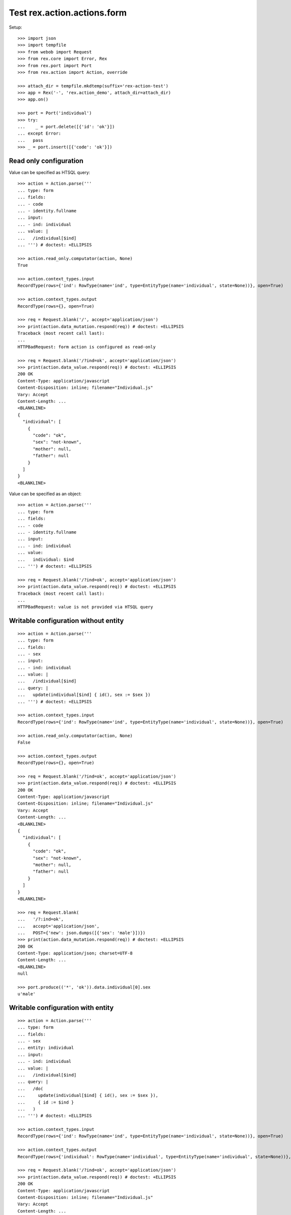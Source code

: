 Test rex.action.actions.form
============================

Setup::

  >>> import json
  >>> import tempfile
  >>> from webob import Request
  >>> from rex.core import Error, Rex
  >>> from rex.port import Port
  >>> from rex.action import Action, override

  >>> attach_dir = tempfile.mkdtemp(suffix='rex-action-test')
  >>> app = Rex('-', 'rex.action_demo', attach_dir=attach_dir)
  >>> app.on()

  >>> port = Port('individual')
  >>> try:
  ...    _ = port.delete([{'id': 'ok'}])
  ... except Error:
  ...   pass
  >>> _ = port.insert([{'code': 'ok'}])

Read only configuration
-----------------------

Value can be specified as HTSQL query::

  >>> action = Action.parse('''
  ... type: form
  ... fields:
  ... - code
  ... - identity.fullname
  ... input:
  ... - ind: individual
  ... value: |
  ...   /individual[$ind]
  ... ''') # doctest: +ELLIPSIS

  >>> action.read_only.computator(action, None)
  True

  >>> action.context_types.input
  RecordType(rows={'ind': RowType(name='ind', type=EntityType(name='individual', state=None))}, open=True)

  >>> action.context_types.output
  RecordType(rows={}, open=True)

  >>> req = Request.blank('/', accept='application/json')
  >>> print(action.data_mutation.respond(req)) # doctest: +ELLIPSIS
  Traceback (most recent call last):
  ...
  HTTPBadRequest: form action is configured as read-only

  >>> req = Request.blank('/?ind=ok', accept='application/json')
  >>> print(action.data_value.respond(req)) # doctest: +ELLIPSIS
  200 OK
  Content-Type: application/javascript
  Content-Disposition: inline; filename="Individual.js"
  Vary: Accept
  Content-Length: ...
  <BLANKLINE>
  {
    "individual": [
      {
        "code": "ok",
        "sex": "not-known",
        "mother": null,
        "father": null
      }
    ]
  }
  <BLANKLINE>

Value can be specified as an object::

  >>> action = Action.parse('''
  ... type: form
  ... fields:
  ... - code
  ... - identity.fullname
  ... input:
  ... - ind: individual
  ... value:
  ...   individual: $ind
  ... ''') # doctest: +ELLIPSIS

  >>> req = Request.blank('/?ind=ok', accept='application/json')
  >>> print(action.data_value.respond(req)) # doctest: +ELLIPSIS
  Traceback (most recent call last):
  ...
  HTTPBadRequest: value is not provided via HTSQL query

Writable configuration without entity
-------------------------------------

::

  >>> action = Action.parse('''
  ... type: form
  ... fields:
  ... - sex
  ... input:
  ... - ind: individual
  ... value: |
  ...   /individual[$ind]
  ... query: |
  ...   update(individual[$ind] { id(), sex := $sex })
  ... ''') # doctest: +ELLIPSIS

  >>> action.context_types.input
  RecordType(rows={'ind': RowType(name='ind', type=EntityType(name='individual', state=None))}, open=True)

  >>> action.read_only.computator(action, None)
  False

  >>> action.context_types.output
  RecordType(rows={}, open=True)

  >>> req = Request.blank('/?ind=ok', accept='application/json')
  >>> print(action.data_value.respond(req)) # doctest: +ELLIPSIS
  200 OK
  Content-Type: application/javascript
  Content-Disposition: inline; filename="Individual.js"
  Vary: Accept
  Content-Length: ...
  <BLANKLINE>
  {
    "individual": [
      {
        "code": "ok",
        "sex": "not-known",
        "mother": null,
        "father": null
      }
    ]
  }
  <BLANKLINE>

  >>> req = Request.blank(
  ...   '/?:ind=ok',
  ...   accept='application/json',
  ...   POST={'new': json.dumps([{'sex': 'male'}])})
  >>> print(action.data_mutation.respond(req)) # doctest: +ELLIPSIS
  200 OK
  Content-Type: application/json; charset=UTF-8
  Content-Length: ...
  <BLANKLINE>
  null

  >>> port.produce(('*', 'ok')).data.individual[0].sex
  u'male'

Writable configuration with entity
----------------------------------

::

  >>> action = Action.parse('''
  ... type: form
  ... fields:
  ... - sex
  ... entity: individual
  ... input:
  ... - ind: individual
  ... value: |
  ...   /individual[$ind]
  ... query: |
  ...   /do(
  ...     update(individual[$ind] { id(), sex := $sex }),
  ...     { id := $ind }
  ...   )
  ... ''') # doctest: +ELLIPSIS

  >>> action.context_types.input
  RecordType(rows={'ind': RowType(name='ind', type=EntityType(name='individual', state=None))}, open=True)

  >>> action.context_types.output
  RecordType(rows={'individual': RowType(name='individual', type=EntityType(name='individual', state=None))}, open=True)

  >>> req = Request.blank('/?ind=ok', accept='application/json')
  >>> print(action.data_value.respond(req)) # doctest: +ELLIPSIS
  200 OK
  Content-Type: application/javascript
  Content-Disposition: inline; filename="Individual.js"
  Vary: Accept
  Content-Length: ...
  <BLANKLINE>
  {
    "individual": [
      {
        "code": "ok",
        "sex": "male",
        "mother": null,
        "father": null
      }
    ]
  }
  <BLANKLINE>

  >>> req = Request.blank(
  ...   '/?:ind=ok',
  ...   accept='application/json',
  ...   POST={'new': json.dumps([{'sex': 'male'}])})
  >>> print(action.data_mutation.respond(req)) # doctest: +ELLIPSIS
  200 OK
  Content-Type: application/javascript
  Content-Disposition: inline; filename="_.js"
  Vary: Accept
  Content-Length: ...
  <BLANKLINE>
  {
    "individual": [
      {
        "id": "ok",
        "meta:type": "individual",
        "meta:title": "ok"
      }
    ]
  }
  <BLANKLINE>

  >>> port.produce(('*', 'ok')).data.individual[0].sex
  u'male'

  >>> _ = port.replace({'id': 'ok'}, {'sex': 'non-known'})

Invalid configuration
---------------------

::

  >>> action = Action.parse('''
  ... type: form
  ... fields:
  ... - code
  ... - identity.fullname
  ... ''') # doctest: +ELLIPSIS
  Traceback (most recent call last):
  ...
  Error: Either value or query should be provided
  While parsing:
      "<...>", line 2

Overrides
---------

::

  >>> action = Action.parse('''
  ... type: form
  ... fields:
  ... - code
  ... - identity.fullname
  ... input:
  ... - ind: individual
  ... value:
  ...   individual: $ind
  ... ''') # doctest: +ELLIPSIS

  >>> override(action, {'fields': ['code']}).fields
  [StringFormField(value_key=['code'])]


Teardown::

  >>> _ = port.delete([{'id': 'ok'}])
  >>> app.off()

